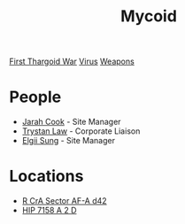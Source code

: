 :PROPERTIES:
:ID:       0ffe3814-d246-41f3-8f82-4bb9ca062dea
:END:
#+title: Mycoid
#+filetags: :Thargoid:
[[id:c6674165-eb13-47d3-ad54-796aab951892][First Thargoid War]]
[[id:dd5abb31-73fb-4390-82ad-33030cb49d38][Virus]]
[[id:32267587-a5db-456f-8a09-439ed0309638][Weapons]]

* People
  - [[id:3a8a0d82-7ab3-4c00-a8a4-f65c380d03f9][Jarah Cook]] - Site Manager
  - [[id:bd6f25c5-c793-4f49-890b-0d0406019bf7][Trystan Law]] - Corporate Liaison
  - [[id:166b8afc-8bee-4e9c-8b4c-784d410a786e][Elgii Sung]] - Site Manager
* Locations
  - [[id:df9d2f50-8822-4ae2-a33b-3af4ccc9747c][R CrA Sector AF-A d42]]
  - [[id:219a6cbb-d511-48bc-be31-ede2c9af4576][HIP 7158 A 2 D]]
